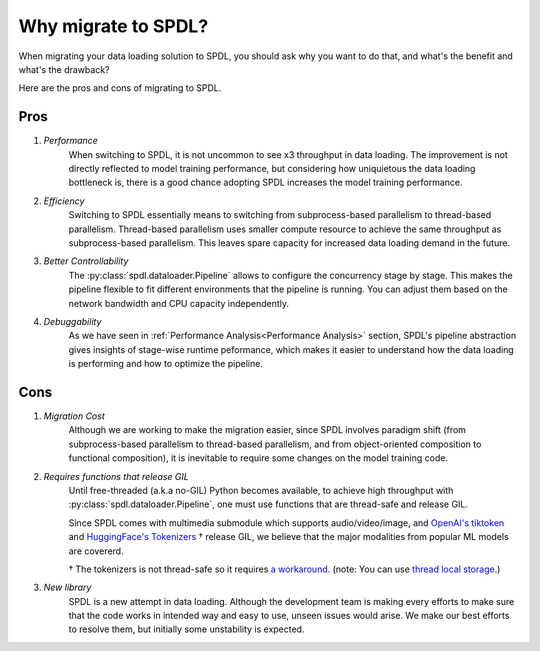 Why migrate to SPDL?
====================

When migrating your data loading solution to SPDL, you should ask why you want to do that,
and what's the benefit and what's the drawback?

Here are the pros and cons of migrating to SPDL.

Pros
----

1. *Performance*
    When switching to SPDL, it is not uncommon to see x3 throughput in data loading.
    The improvement is not directly reflected to model training performance,
    but considering how uniquietous the data loading bottleneck is,
    there is a good chance adopting SPDL increases the model training performance.
2. *Efficiency*
    Switching to SPDL essentially means to switching from subprocess-based parallelism to
    thread-based parallelism.
    Thread-based parallelism uses smaller compute resource to achieve the same throughput
    as subprocess-based parallelism.
    This leaves spare capacity for increased data loading demand in the future.
3. *Better Controllability*
    The :py:class:`spdl.dataloader.Pipeline` allows to configure the concurrency stage by stage.
    This makes the pipeline flexible to fit different environments that the pipeline is running.
    You can adjust them based on the network bandwidth and CPU capacity independently.
4. *Debuggability*
    As we have seen in :ref:`Performance Analysis<Performance Analysis>` section, SPDL's
    pipeline abstraction gives insights of stage-wise runtime peformance, which makes it
    easier to understand how the data loading is performing and how to optimize the pipeline.

Cons
----

1. *Migration Cost*
    Although we are working to make the migration easier, since SPDL involves paradigm shift
    (from subprocess-based parallelism to thread-based parallelism, and from object-oriented
    composition to functional composition), it is inevitable to require some changes on the
    model training code.

2. *Requires functions that release GIL*
    Until free-threaded (a.k.a no-GIL) Python becomes available, to achieve high throughput
    with :py:class:`spdl.dataloader.Pipeline`, one must use functions that are thread-safe
    and release GIL.

    Since SPDL comes with multimedia submodule which supports audio/video/image, and
    `OpenAI's tiktoken <https://github.com/openai/tiktoken>`_ and
    `HuggingFace's Tokenizers <https://github.com/huggingface/tokenizers>`_ † release GIL,
    we believe that the major modalities from popular ML models are covererd.

    † The tokenizers is not thread-safe so it requires
    `a workaround <https://github.com/huggingface/tokenizers/issues/537#issuecomment-1372231603>`_.
    (note: You can use `thread local storage <https://docs.python.org/3/library/threading.html#thread-local-data>`_.)

3. *New library*
    SPDL is a new attempt in data loading. Although the development team is making every
    efforts to make sure that the code works in intended way and easy to use, unseen
    issues would arise. We make our best efforts to resolve them, but initially some
    unstability is expected.
